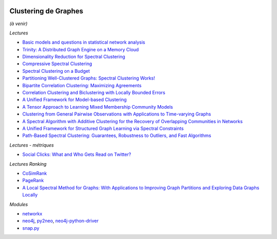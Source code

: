 
.. image:: pystat.png
    :height: 20
    :alt: Statistique
    :target: http://www.xavierdupre.fr/app/ensae_teaching_cs/helpsphinx3/td_2a_notions.html#pour-un-profil-plutot-data-scientist

.. _l-cluster-graph:

Clustering de Graphes
+++++++++++++++++++++

*(à venir)*

*Lectures*

* `Basic models and questions in statistical network analysis <https://arxiv.org/abs/1609.03511>`_
* `Trinity: A Distributed Graph Engine on a Memory Cloud <https://www.microsoft.com/en-us/research/wp-content/uploads/2016/02/Trinity-1.pdf>`_
* `Dimensionality Reduction for Spectral Clustering <http://www.jmlr.org/proceedings/papers/v15/niu11a/niu11a.pdf>`_
* `Compressive Spectral Clustering <http://jmlr.org/proceedings/papers/v48/tremblay16.pdf>`_
* `Spectral Clustering on a Budget <http://www.jmlr.org/proceedings/papers/v15/shamir11a/shamir11a.pdf>`_
* `Partitioning Well-Clustered Graphs: Spectral Clustering Works! <http://www.jmlr.org/proceedings/papers/v40/Peng15.pdf>`_
* `Bipartite Correlation Clustering: Maximizing Agreements <http://www.jmlr.org/proceedings/papers/v51/asteris16.pdf>`_
* `Correlation Clustering and Biclustering with Locally Bounded Errors <http://jmlr.org/proceedings/papers/v48/puleo16.pdf>`_
* `A Unified Framework for Model-based Clustering <http://www.jmlr.org/papers/volume4/zhong03a/zhong03a.pdf>`_
* `A Tensor Approach to Learning Mixed Membership Community Models <http://jmlr.org/papers/volume15/anandkumar14a/anandkumar14a.pdf>`_
* `Clustering from General Pairwise Observations with Applications to Time-varying Graphs <http://www.jmlr.org/papers/volume18/15-659/15-659.pdf>`_
* `A Spectral Algorithm with Additive Clustering for the Recovery of Overlapping Communities in Networks <https://arxiv.org/abs/1506.04158>`_
* `A Unified Framework for Structured Graph Learning via Spectral Constraints
  <http://www.jmlr.org/papers/volume21/19-276/19-276.pdf>`_
* `Path-Based Spectral Clustering: Guarantees, Robustness to Outliers, and Fast Algorithms
  <http://www.jmlr.org/papers/volume21/18-085/18-085.pdf>`_

*Lectures - métriques*

* `Social Clicks: What and Who Gets Read on Twitter? <https://hal.inria.fr/hal-01281190/document>`_

*Lectures Ranking*

* `CoSimRank <http://anthology.aclweb.org/P/P14/P14-1131.pdf>`_
* `PageRank <https://en.wikipedia.org/wiki/PageRank>`_
* `A Local Spectral Method for Graphs: With Applications to Improving Graph Partitions and Exploring Data Graphs Locally <http://www.jmlr.org/papers/v13/mahoney12a.html>`_

*Modules*

* `networkx <https://networkx.github.io/>`_
* `neo4j <https://neo4j.com/developer/python/>`_,
  `py2neo <http://py2neo.org/v3/>`_,
  `neo4j-python-driver <https://github.com/neo4j/neo4j-python-driver>`_
* `snap.py <https://snap.stanford.edu/snappy/index.html#docs>`_
